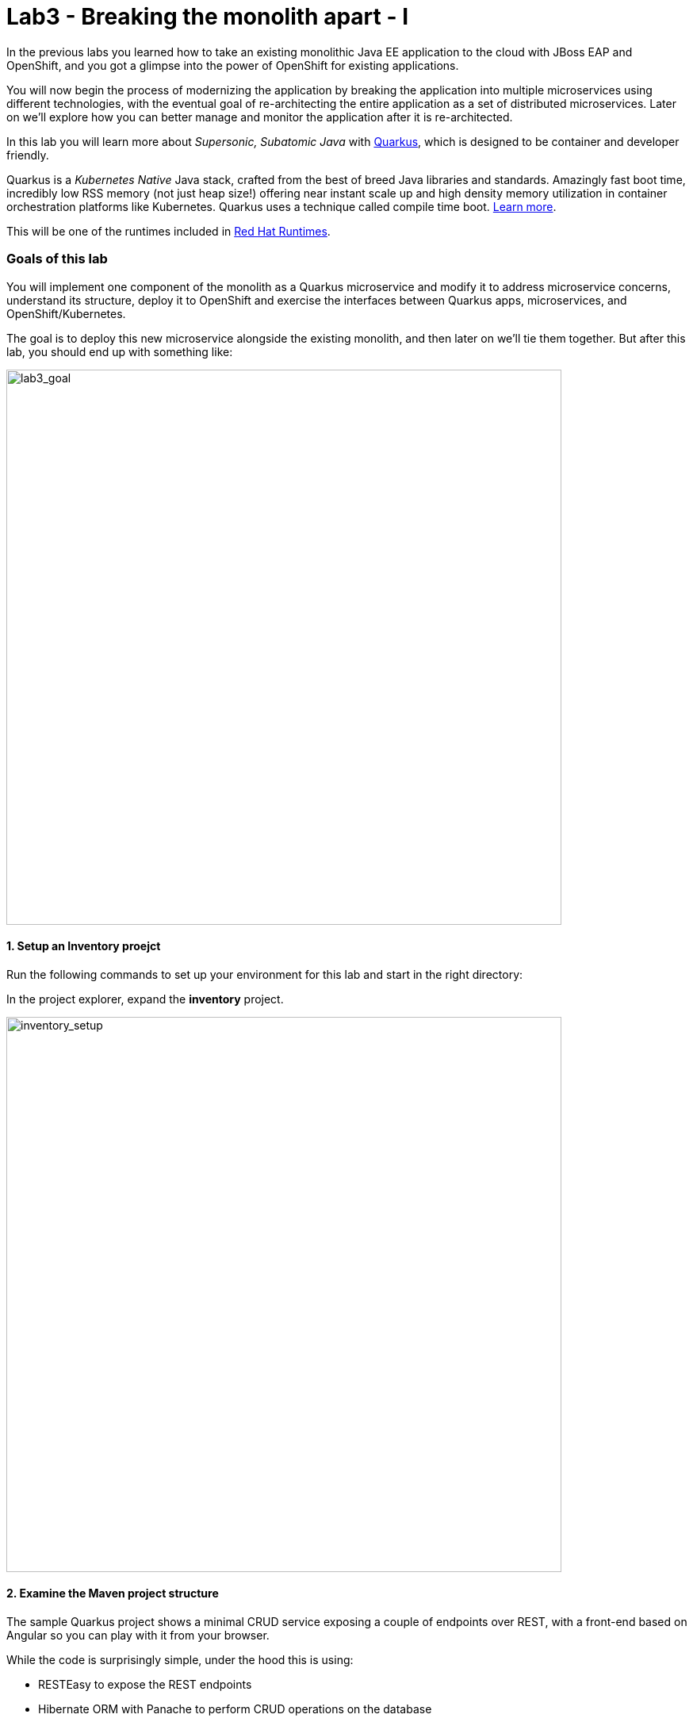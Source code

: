 = Lab3 - Breaking the monolith apart - I
:experimental:

In the previous labs you learned how to take an existing monolithic Java EE application to the cloud with JBoss EAP and OpenShift,
and you got a glimpse into the power of OpenShift for existing applications.

You will now begin the process of modernizing the application by breaking the application into multiple microservices using
different technologies, with the eventual goal of re-architecting the entire application as a set of distributed microservices.
Later on we’ll explore how you can better manage and monitor the application after it is re-architected.

In this lab you will learn more about _Supersonic, Subatomic Java_ with https://quarkus.io/[Quarkus, window=_blank], which is
designed to be container and developer friendly.

Quarkus is a _Kubernetes Native_ Java stack, crafted from the best of breed Java libraries and standards. Amazingly fast boot
time, incredibly low RSS memory (not just heap size!) offering near instant scale up and high density memory utilization in
container orchestration platforms like Kubernetes. Quarkus uses a technique called compile time boot.
https://quarkus.io/vision/container-first[Learn more, window=_blank].

This will be one of the runtimes included in https://www.redhat.com/en/products/runtimes[Red Hat Runtimes, window=_blank].

=== Goals of this lab

You will implement one component of the monolith as a Quarkus microservice and modify it to address microservice concerns,
understand its structure, deploy it to OpenShift and exercise the interfaces between Quarkus apps, microservices, and
OpenShift/Kubernetes.

The goal is to deploy this new microservice alongside the existing monolith, and then later on we’ll tie them together. But after
this lab, you should end up with something like:

image::goal.png[lab3_goal, 700]

==== 1. Setup an Inventory proejct

Run the following commands to set up your environment for this lab and start in the right directory:

In the project explorer, expand the *inventory* project.

image::codeready-workspace-inventory-project.png[inventory_setup, 700]

==== 2. Examine the Maven project structure

The sample Quarkus project shows a minimal CRUD service exposing a couple of endpoints over REST, with a front-end based on
Angular so you can play with it from your browser.

While the code is surprisingly simple, under the hood this is using:

* RESTEasy to expose the REST endpoints
* Hibernate ORM with Panache to perform CRUD operations on the database
* A PostgreSQL database; see below to run one via Linux Container
* Some example `Dockerfile`s to generate new images for JVM and Native mode compilation

`Hibernate ORM` is the de facto JPA implementation and offers you the full breadth of an Object Relational Mapper. It makes
complex mappings possible, but it does not make simple and common mappings trivial. Hibernate ORM with Panache focuses on making
your entities trivial and fun to write in Quarkus.

Now let’s write some code and create a domain model, service interface and a RESTful endpoint to access inventory:

image::inventory-arch.png[Inventory RESTful Service, 700]

==== 3. Add Quarkus Extensions

We will add Quarkus extensions to the Inventory application for using _Panache_ (a simplified way to access data via Hibernate
ORM), a database with Postgres (in production) and _H2_ (in-memory database for testing). We'll also add the ability to add health probes (which we'll use later on) using the MicroProfile Health extension.
Run the following commands to add the extensions using CodeReady Terminal:

[source,sh,role="copypaste"]
----
cd $CHE_PROJECTS_ROOT/cloud-native-workshop-v2m1-labs/inventory/
mvn quarkus:add-extension -Dextensions="hibernate-orm-panache, jdbc-h2, health"
----

This adds the extensions to `pom.xml`.

[NOTE]
====
There are many https://quarkus.io/extensions/[more extensions, window=_blank] for Quarkus for popular frameworks like
https://vertx.io/[Vert.x, window=_blank], http://camel.apache.org/[Apache Camel, window=_blank],
http://infinispan.org/[Infinispan, window=_blank], Spring (e.g. `@Autowired`), and more.
====

==== 4. Create Inventory Entity

With our skeleton project in place, let’s get to work defining the business logic.

The first step is to define the model (entity) of an Inventory object. Since Quarkus uses Hibernate ORM Panache, we can re-use the
same model definition from our monolithic application - no need to re-write or re-architect!

Under the `inventory` directory, open up the empty *Inventory.java* file in _com.redhat.coolstore_ package and paste the following code into it (identical to the
monolith code):

[source,java, role="copypaste"]
----
package com.redhat.coolstore;

import javax.persistence.Cacheable;
import javax.persistence.Entity;

import io.quarkus.hibernate.orm.panache.PanacheEntity;

@Entity
@Cacheable
public class Inventory extends PanacheEntity {

    public String itemId;
    public String location;
    public int quantity;
    public String link;

    public Inventory() {

    }

}
----

By extending `PanacheEntity` in your entities, you will get an ID field that is auto-generated. If you require a custom ID
strategy, you can extend `PanacheEntityBase` instead and handle the ID yourself.

By using Use public fields, there is no need for functionless getters and setters (those that simply get or set the field). You
simply refer to fields like Inventory.location without the need to write a Inventory.getLocation() implementation. Panache will
auto-generate any getters and setters you do not write, or you can develop your own getters/setters that do more than get/set,
which will be called when the field is accessed directly.

The `PanacheEntity` superclass comes with lots of super useful static methods and you can add your own in your derived entity
class. Much like traditional object-oriented programming it’s natural and recommended to place custom queries as close to the
entity as possible, ideally within the entity definition itself. Users can just start using your entity Inventory by typing
Inventory, and get completion for all the operations in a single place.

When an entity is annotated with `@Cacheable`, all its field values are cached except for collections and relations to other
entities. This means the entity can be loaded quicker without querying the database for frequently-accessed, but rarely-changing
data.

==== 5. Define the RESTful endpoint of Inventory

In this step we will mirror the abstraction of a _service_ so that we can inject the Inventory _service_ into various places (like
a RESTful resource endpoint) in the future. This is the same approach that our monolith uses, so we can re-use this idea again.
Open up the empty *InventoryResource.java* class in the _com.redhat.coolstore_ package.

Add this code to it:

[source,java, role="copypaste"]
----
package com.redhat.coolstore;

import java.util.List;
import java.util.stream.Collectors;

import javax.enterprise.context.ApplicationScoped;
import javax.json.Json;
import javax.ws.rs.Consumes;
import javax.ws.rs.GET;
import javax.ws.rs.Path;
import javax.ws.rs.Produces;
import javax.ws.rs.WebApplicationException;
import javax.ws.rs.core.Response;
import javax.ws.rs.core.MediaType;
import javax.ws.rs.ext.ExceptionMapper;
import javax.ws.rs.ext.Provider;

import org.jboss.resteasy.annotations.jaxrs.PathParam;

@Path("/services/inventory")
@Produces(MediaType.APPLICATION_JSON)
@Consumes(MediaType.APPLICATION_JSON)
public class InventoryResource {

    @GET
    public List<Inventory> getAll() {
        return Inventory.listAll();
    }

    @GET
    @Path("/{itemId}")
    public List<Inventory> getAvailability(@PathParam String itemId) {
        return Inventory.<Inventory>streamAll()
        .filter(p -> p.itemId.equals(itemId))
        .collect(Collectors.toList());
    }

    @Provider
    public static class ErrorMapper implements ExceptionMapper<Exception> {

        @Override
        public Response toResponse(Exception exception) {
            int code = 500;
            if (exception instanceof WebApplicationException) {
                code = ((WebApplicationException) exception).getResponse().getStatus();
            }
            return Response.status(code)
                    .entity(Json.createObjectBuilder().add("error", exception.getMessage()).add("code", code).build())
                    .build();
        }

    }
}
----

The above REST services defines two endpoints:

* `/services/inventory` that is accessible via _HTTP GET_ which will return all known product Inventory entities as JSON
* `/services/inventory/<itemId>` that is accessible via _HTTP GET_ at for example `services/inventory/329199` with the last path parameter
being the ID for which we want inventory status.

==== 6. Add inventory data

Let’s add inventory data to the database so we can test things out. Open up the `src/main/resources/import.sql` file and copy
the following SQL statements to *import.sql*:

[source,sql, role="copypaste"]
----
INSERT INTO INVENTORY (id, itemId, link, location, quantity) values (nextval('hibernate_sequence'), '329299', 'http://maps.google.com/?q=Raleigh', 'Raleigh', 736);
INSERT INTO INVENTORY (id, itemId, link, location, quantity) values (nextval('hibernate_sequence'), '329199', 'http://maps.google.com/?q=Boston', 'Boston', 512);
INSERT INTO INVENTORY (id, itemId, link, location, quantity) values (nextval('hibernate_sequence'), '165613', 'http://maps.google.com/?q=Seoul', 'Seoul', 256);
INSERT INTO INVENTORY (id, itemId, link, location, quantity) values (nextval('hibernate_sequence'), '165614', 'http://maps.google.com/?q=Singapore', 'Singapore', 54);
INSERT INTO INVENTORY (id, itemId, link, location, quantity) values (nextval('hibernate_sequence'), '165954', 'http://maps.google.com/?q=London', 'London', 87);
INSERT INTO INVENTORY (id, itemId, link, location, quantity) values (nextval('hibernate_sequence'), '444434', 'http://maps.google.com/?q=NewYork', 'NewYork', 443);
INSERT INTO INVENTORY (id, itemId, link, location, quantity) values (nextval('hibernate_sequence'), '444435', 'http://maps.google.com/?q=Paris', 'Paris', 600);
INSERT INTO INVENTORY (id, itemId, link, location, quantity) values (nextval('hibernate_sequence'), '444437', 'http://maps.google.com/?q=Tokyo', 'Tokyo', 230);
----

In Development, we will configure to use local in-memory H2 database for local testing. Add these lines to
`src/main/resources/application.properties`:

[source,properties,role="copypaste"]
----
quarkus.datasource.url=jdbc:h2:file://projects/database.db
quarkus.datasource.driver=org.h2.Driver
quarkus.datasource.username=inventory
quarkus.datasource.password=mysecretpassword
quarkus.datasource.max-size=8
quarkus.datasource.min-size=2
quarkus.hibernate-orm.database.generation=drop-and-create
quarkus.hibernate-orm.log.sql=false
----

==== 7. Run Quarkus Inventory application

In the Terminal, run the project in _Live Coding_ mode:

[source,sh,role="copypaste"]
----
mvn clean compile quarkus:dev -f $CHE_PROJECTS_ROOT/cloud-native-workshop-v2m1-labs/inventory
----

You should see a bunch of log output that ends with:

[source,console,role="copypaste"]
----
2019-12-01 10:40:03,944 INFO  [io.quarkus] (main) Quarkus 1.0.1.Final started in 2.969s. Listening on: http://0.0.0.0:8080
2019-12-01 10:40:03,946 INFO  [io.quarkus] (main) Profile dev activated. Live Coding activated.
2019-12-01 10:40:03,946 INFO  [io.quarkus] (main) Installed features: [agroal, cdi, hibernate-orm, hibernate-orm-panache, jdbc-h2, narayana-jta, resteasy, resteasy-jsonb]
----

CodeReady will also detect that the Quarkus app opens port `5005` (for debugging) and `8080` (for web requests). Do not open port 5005, but when prompted, open the port `8080`, which opens a small web browser in CodeReady:

image::open-port.png[Inventory RESTful Service, 700]

You should see the inventory web frontend directly in CodeReady (you may need to click the _reload_ icon):

image::inventory-codeready.png[Inventory RESTful Service, 700]

Open a *new* CodeReady Workspaces Terminal:

image::codeready-workspace-terminal.png[Inventory RESTful Service, 700]

and invoke the RESTful endpoint using the following CURL commands.

[source,sh,role="copypaste"]
----
curl http://localhost:8080/services/inventory | jq
----

The output looks like:

[source,json]
----
  ...
  {
    "id": 7,
    "itemId": "444435",
    "link": "http://maps.google.com/?q=Paris",
    "location": "Paris",
    "quantity": 600
  },
  {
    "id": 8,
    "itemId": "444437",
    "link": "http://maps.google.com/?q=Tokyo",
    "location": "Tokyo",
    "quantity": 230
  }
----

==== 8. Add health probe

==== What is MicroProfile Health?

*MicroProfile Health* allows applications to provide information about their state to external viewers which is typically useful
in cloud environments like OpenShift where automated processes must be able to determine whether the application should be discarded or
restarted.

==== Run the health check

When you imported the _smallrye-health extension_ earlier, the `/health` endpoint is automatically exposed directly that can be used to
run the health check procedures.

Our application is still running, so you can exercise the default (no-op) health check with this command in a separate Terminal:

[source,sh,role="copypaste"]
----
curl -s http://localhost:8080/health | jq
----

The output shows:

[source,json]
----
{
  "status": "UP",
  "checks": []
}
----

The general _outcome_ of the health check is computed as a logical AND of all the declared health check procedures. The _checks_
array is empty as we have not specified any health check procedure yet so let’s define some.

==== 9. Create your first health check

'''''

Next, let’s fill in the class by creating a new RESTful endpoint which will be used by OpenShift to probe our services. Open empty
Java class: `src/main/java/com/redhat/coolstore/InventoryHealthCheck.java` and add the following code:

[source,java]
----
package com.redhat.coolstore;

import javax.enterprise.context.ApplicationScoped;
import javax.inject.Inject;

import org.eclipse.microprofile.health.HealthCheck;
import org.eclipse.microprofile.health.HealthCheckResponse;
import org.eclipse.microprofile.health.Readiness;

@Readiness
@ApplicationScoped
public class InventoryHealthCheck implements HealthCheck {

    @Inject
    private InventoryResource inventoryResource;

    @Override
    public HealthCheckResponse call() {

        if (inventoryResource.getAll() != null) {
            return HealthCheckResponse.named("Success of Inventory Health Check!!!").up().build();
        } else {
            return HealthCheckResponse.named("Failure of Inventory Health Check!!!").down().build();
        }
    }
}
----

The `call()`` method exposes an HTTP GET endpoint which will return the status of the service. The logic of this check does a
simple query to the underlying database to ensure the connection to it is stable and available. The method is also annotated with
MicroProfile's `@Readiness` annotation, which directs Quarkus to expose this endpoint as a health check at `/health/ready`.

[NOTE]
====
You don’t need to stop and re-run re-run the Inventory application because Quarkus will *reload the changes automatically* via the _Live Coding_ feature.
====

Access the health endpoint again using _curl_ and the result looks like:

[source,sh,role="copypaste"]
----
curl -s http://localhost:8080/health | jq
----

The result should be:

[source,json]
----
{
  "status": "UP",
  "checks": [
    {
      "name": "Success of Inventory Health Check!!!",
      "status": "UP"
    }
  ]
}
----

[NOTE]
====
You can define separate readiness and liveness probes using `@Liveness` and `@Readiness` annotations and access them separately at `/health/live` and `/health/ready`.
====

==== 10. Create OpenShift Project

In this step, we will deploy our new Inventory microservice for our CoolStore application in a separate project to house
it and keep it separate from our monolith and our other microservices we will create later on.

Before going to OpenShift console, we will repackage the Quarkus application for adding a PostgreSQL extension because our
Inventory service will connect to PostgeSQL database in production on OpenShift.

Add a _quarkus-jdbc-postgresql_ extension via CodeReady Workspaces Terminal:

[source,sh,role="copypaste"]
----
mvn quarkus:add-extension -Dextensions="jdbc-postgresql" -f $CHE_PROJECTS_ROOT/cloud-native-workshop-v2m1-labs/inventory
----

Quarkus supports the notion of _configuration profiles_. These allows you to have multiple configurations in the same file and
select between then via a _profile name_.

By default Quarkus has three profiles, although it is possible to use as many as you like. The default profiles are:

* `dev` - Activated when in development mode (i.e. *quarkus:dev*)
* `test` - Activated when running tests
* `prod` - The default profile when not running in development or test mode

Let’s add the following variables in _src/main/resources/application.properties_:

[source,shell]
----
%prod.quarkus.datasource.url=jdbc:postgresql://inventory-database:5432/inventory
%prod.quarkus.datasource.driver=org.postgresql.Driver
%prod.quarkus.datasource.username=inventory
%prod.quarkus.datasource.password=mysecretpassword
%prod.quarkus.datasource.max-size=8
%prod.quarkus.datasource.min-size=2
%prod.quarkus.hibernate-orm.database.generation=drop-and-create
%prod.quarkus.hibernate-orm.sql-load-script=import.sql
%prod.quarkus.hibernate-orm.log.sql=true
----

Repackage the inventory application:

[source,sh,role="copypaste"]
----
mvn package -f $CHE_PROJECTS_ROOT/cloud-native-workshop-v2m1-labs/inventory -DskipTests
----

In OpenShift, ensure you're in the _Developer_ perspective and then choose the `{{ USER_ID }}-inventory` project which has already been created for you.

There’s nothing there yet, but that’s about to change.

==== 11. Deploy to OpenShift

Let’s deploy our new inventory microservice to OpenShift!

Our production inventory microservice will use an external database (PostgreSQL) to house inventory data. First, deploy a new
instance of PostgreSQL. Click **+Add** on the left, on the _Database_ box on the project overview:

image::db.png[db, 700]

Type in `postgres` in the search box, and click on the *PostgreSQL (ephemeral)*:

image::db-postgres.png[db, 700]

Click on *Instantiate Template* and fill in the following fields, leaving the others as their default values:

* **Namespace**: _choose `{{ USER_ID }}-inventory` for the first Namespace. Leave the second one as `openshift`_
* **Database Service Name**: `inventory-database`
* **PostgreSQL Connection Username**: `inventory`
* **PostgreSQL Connection Password**: `mysecretpassword`
* **PostgreSQL Database Name**: `inventory`

image::db-postgres-inventory-values.png[db, 700]

This will deploy the database to our new project. Click on the {{ CONSOLE_URL }}/topology/ns/{{ USER_ID }}-inventory[Topology View, window=_blank] to see it:

image::inventory-database-deployment.png[inventory_db_deployments, 700]

==== 12. Build and Deploy

Create a new binary S2I build using the following command in a CodeReady Terminal:

[source,sh,role="copypaste"]
----
oc project {{ USER_ID }}-inventory
oc new-build -n {{ USER_ID }}-inventory registry.access.redhat.com/redhat-openjdk-18/openjdk18-openshift:1.5 --binary --name=inventory-quarkus -l app=inventory-quarkus
----

[INFO]
====
This build uses the new
https://access.redhat.com/documentation/en-us/red_hat_jboss_middleware_for_openshift/3/html/red_hat_java_s2i_for_openshift/index[Red
Hat OpenJDK Container Image, window=_blank], providing foundational software needed to run Java applications, while staying at
a reasonable size.
====

Start and watch the build, which will take about a minute to complete:

[source,sh,role="copypaste"]
----
oc start-build inventory-quarkus --from-file $CHE_PROJECTS_ROOT/cloud-native-workshop-v2m1-labs/inventory/target/*-runner.jar --follow
----

Once the build is done, we’ll deploy it as an OpenShift application and override the Postgres URL to specify our production
Postgres credentials:

[source,sh,role="copypaste"]
----
oc new-app inventory-quarkus; oc expose svc/inventory-quarkus
----

And enable our new health check in OpenShift:
[source,sh,role="copypaste"]
----
oc set probe dc/inventory-quarkus --readiness --get-url=http://:8080/health/ready
----

Back on the {{ CONSOLE_URL }}/topology/ns/{{ USER_ID }}-inventory[Topology View, window=_blank], make sure it's done deploying (dark blue circle):

image::inventory-rollout.png[inventory_db_deployments, 700]

Click on the Route icon above (the arrow) to access our inventory running on OpenShift:

image::inventory-web.png[web, 700]

The UI will refresh the inventory table every 2 seconds.

You should also be able to access the health check logic at the _inventory_ endpoint using _curl_ in the Terminal:

[source,sh,role="copypaste"]
----
curl $(oc get route inventory-quarkus -o jsonpath={% raw %}"{.spec.host}"{% endraw %})/health/ready | jq
----

You should the same JSON response:

[source,json]
----
{
  "status": "UP",
  "checks": [
    {
      "name": "Success of Inventory Health Check!!!",
      "status": "UP"
    }
  ]
}
----

==== 13. Adjust probe timeout

The various timeout values for the probes can be configured in many ways. Let’s tune the _readiness probe_ initial delay so that
we have to wait 30 seconds for it to be activated. Use the _oc_ command to tune the probe to wait 30 seconds before starting to
poll the probe:

[source,sh,role="copypaste"]
----
oc set probe dc/inventory-quarkus --readiness --initial-delay-seconds=30
----

And verify it’s been changed (look at the _delay=_ value for the Readiness probe) via CodeReady Workspaces Terminal:

[source,sh,role="copypaste"]
----
oc describe dc/inventory-quarkus | egrep 'Readiness|Liveness'
----

The result:

[source,console]
----
    Readiness:          http-get http://:8080/health/ready delay=30s timeout=1s period=10s #success=1 #failure=3....
----

In the next step, we’ll exercise the probe and watch as it fails and OpenShift recovers the application.

==== 14. Exercise Health Check

Open the http://inventory-quarkus-{{ USER_ID }}-inventory.{{ ROUTE_SUBDOMAIN}}[Inventory UI, window=_blank].

This will open up the sample application UI in a new browser tab:

image::app.png[App UI, 700]

The app will begin polling the inventory as before and report success:

image::inventory.png[Greeting, 400]

Now you will corrupt the service and cause its health check to start failing. To simulate the app crashing, let’s kill the
underlying service so it stops responding. Execute via CodeReady Workspaces Terminal:

[source,sh,role="copypaste"]
----
oc rsh dc/inventory-quarkus pkill java
----

This will execute the Linux *pkill* command to stop the running Java process in the container.

Check out the application sample UI page and notice it is now failing to access the inventory data, and the _Last Successful
Fetch_ counter starts increasing, indicating that the UI cannot access inventory. This could have been caused by an overloaded
server, a bug in the code, or any other reason that could make the application unhealthy.

image::inventory-fail.png[Greeting, 400]

Back in the {{ CONSOLE_URL }}/topology/ns/{{ USER_ID }}-inventory[Topology View, window=_blank], you will see the pod is failing (light blue or yellow warning circle):

image::notready.png[Not Ready, 700]

After too many healthcheck probe failures, OpenShift will forcibly kill the pod and container running the service, and spin up a
new one to take its place. Once this occurs, the light blue or yellow warning circle should return to dark blue. This should take about 30 seconds.

Return to the same sample app UI (without reloading the page) and notice that the UI has automatically re-connected to the new
service and successfully accessed the inventory once again:

image::inventory.png[Greeting, 700]

=== Summary

You learned a bit more about what Quarkus is, and how it can be used to create modern Java microservice-oriented applications.

You created a new Inventory microservice representing functionality previously implmented in the monolithic CoolStore application.
For now this new microservice is completely disconnected from our monolith and is not very useful on its own. In future steps you
will link this and other microservices into the monolith to begin the process of
https://www.martinfowler.com/bliki/StranglerApplication.html[strangling the monolith, window=_blank].

In the next lab, you’ll use
Spring Boot, another popular framework, to implement additional microservices. Let’s go!
